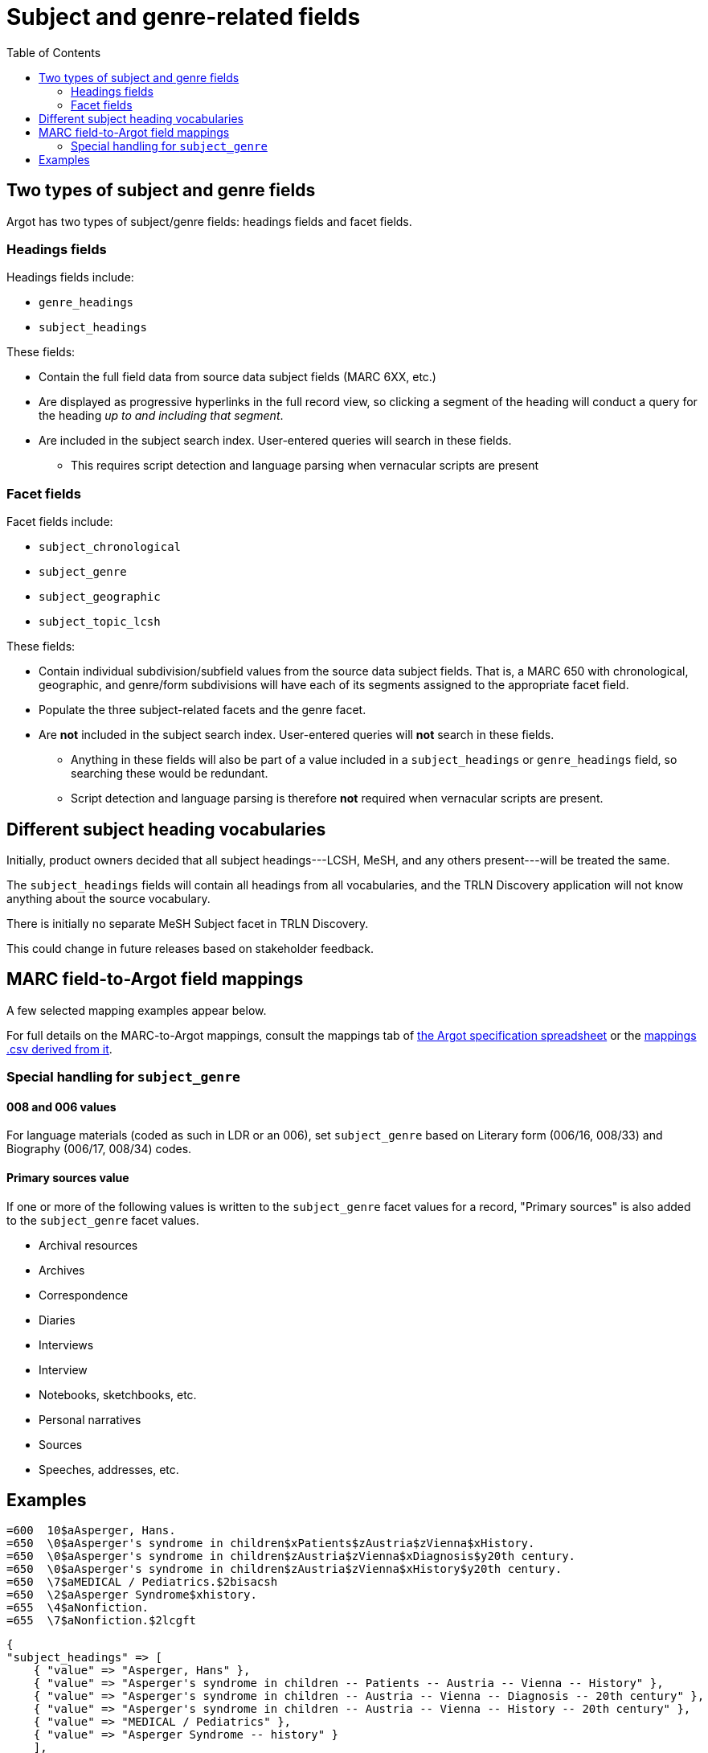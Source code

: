 :toc:
:toc-placement!:

= Subject and genre-related fields

toc::[]

== Two types of subject and genre fields

Argot has two types of subject/genre fields: headings fields and facet fields.

=== Headings fields

Headings fields include:

* `genre_headings`
* `subject_headings`

These fields:

* Contain the full field data from source data subject fields (MARC 6XX, etc.)
* Are displayed as progressive hyperlinks in the full record view, so clicking a segment of the heading will conduct a query for the heading _up to and including that segment_.
* Are included in the subject search index. User-entered queries will search in these fields. 
** This requires script detection and language parsing when vernacular scripts are present

=== Facet fields

Facet fields include:

* `subject_chronological`
* `subject_genre`
* `subject_geographic`
* `subject_topic_lcsh`

These fields:

* Contain individual subdivision/subfield values from the source data subject fields. That is, a MARC 650 with chronological, geographic, and genre/form subdivisions will have each of its segments assigned to the appropriate facet field.
* Populate the three subject-related facets and the genre facet.
* Are *not* included in the subject search index. User-entered queries will *not* search in these fields.
** Anything in these fields will also be part of a value included in a `subject_headings` or `genre_headings` field, so searching these would be redundant.
** Script detection and language parsing is therefore *not* required when vernacular scripts are present.

== Different subject heading vocabularies

Initially, product owners decided that all subject headings---LCSH, MeSH, and any others present---will be treated the same.

The `subject_headings` fields will contain all headings from all vocabularies, and the TRLN Discovery application will not know anything about the source vocabulary.

There is initially no separate MeSH Subject facet in TRLN Discovery.

This could change in future releases based on stakeholder feedback.

== MARC field-to-Argot field mappings

A few selected mapping examples appear below.

For full details on the MARC-to-Argot mappings, consult the mappings tab of https://github.com/trln/data-documentation/blob/master/argot/argot.xlsx[the Argot specification spreadsheet] or the https://github.com/trln/data-documentation/blob/master/argot/_mappings.csv[mappings .csv derived from it].

=== Special handling for `subject_genre`

==== 008 and 006 values

For language materials (coded as such in LDR or an 006), set `subject_genre` based on Literary form (006/16, 008/33) and Biography (006/17, 008/34) codes.

==== Primary sources value

If one or more of the following values is written to the `subject_genre` facet values for a record, "Primary sources" is also added to the `subject_genre` facet values.

* Archival resources
* Archives
* Correspondence
* Diaries
* Interviews
* Interview
* Notebooks, sketchbooks, etc.
* Personal narratives
* Sources
* Speeches, addresses, etc.


== Examples

[source]
----
=600  10$aAsperger, Hans.
=650  \0$aAsperger's syndrome in children$xPatients$zAustria$zVienna$xHistory.
=650  \0$aAsperger's syndrome in children$zAustria$zVienna$xDiagnosis$y20th century.
=650  \0$aAsperger's syndrome in children$zAustria$zVienna$xHistory$y20th century.
=650  \7$aMEDICAL / Pediatrics.$2bisacsh
=650  \2$aAsperger Syndrome$xhistory.
=655  \4$aNonfiction.
=655  \7$aNonfiction.$2lcgft
----

[source,ruby]
----
{
"subject_headings" => [
    { "value" => "Asperger, Hans" },
    { "value" => "Asperger's syndrome in children -- Patients -- Austria -- Vienna -- History" },
    { "value" => "Asperger's syndrome in children -- Austria -- Vienna -- Diagnosis -- 20th century" },
    { "value" => "Asperger's syndrome in children -- Austria -- Vienna -- History -- 20th century" },
    { "value" => "MEDICAL / Pediatrics" },
    { "value" => "Asperger Syndrome -- history" }
    ],
  "genre_headings" => [
    { "value" => "Nonfiction" }
  ],
  "subject_genre" => [
    "Nonfiction"
  ],
  "subject_geographic" => [
    "Austria",
    "Vienna"
  ],
  "subject_topical" => [
    "Asperger, Hans",
    "Asperger's syndrome in children",
    "Patients",
    "History",
    "Diagnosis",
    "MEDICAL / Pediatrics",
    "Asperger Syndrome"
  ],
  "subject_chronological" => [
    "20th century"
  ]
}
----

